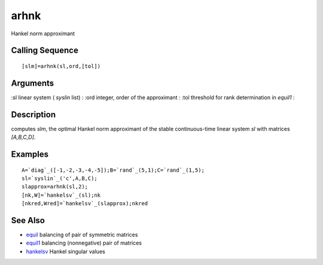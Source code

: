 


arhnk
=====

Hankel norm approximant



Calling Sequence
~~~~~~~~~~~~~~~~


::

    [slm]=arhnk(sl,ord,[tol])




Arguments
~~~~~~~~~

:sl linear system ( `syslin` list)
: :ord integer, order of the approximant
: :tol threshold for rank determination in `equil1`
:



Description
~~~~~~~~~~~

computes `slm`, the optimal Hankel norm approximant of the stable
continuous-time linear system `sl` with matrices `[A,B,C,D]`.



Examples
~~~~~~~~


::

    A=`diag`_([-1,-2,-3,-4,-5]);B=`rand`_(5,1);C=`rand`_(1,5);
    sl=`syslin`_('c',A,B,C);
    slapprox=arhnk(sl,2);
    [nk,W]=`hankelsv`_(sl);nk
    [nkred,Wred]=`hankelsv`_(slapprox);nkred




See Also
~~~~~~~~


+ `equil`_ balancing of pair of symmetric matrices
+ `equil1`_ balancing (nonnegative) pair of matrices
+ `hankelsv`_ Hankel singular values


.. _hankelsv: hankelsv.html
.. _equil1: equil1.html
.. _equil: equil.html


